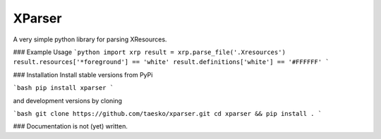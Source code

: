 
XParser
=======
A very simple python library for parsing XResources.

### Example Usage
```python
import xrp
result = xrp.parse_file('.Xresources')
result.resources['*foreground'] == 'white'
result.definitions['white'] == '#FFFFFF'
```

### Installation
Install stable versions from PyPi

```bash
pip install xparser
``` 

and development versions by cloning

```bash
git clone https://github.com/taesko/xparser.git
cd xparser && pip install .
```

### Documentation
is not (yet) written.


